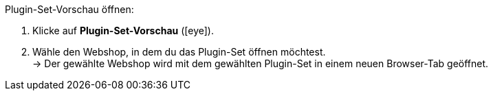 :icons: font
:docinfodir: /workspace/manual-adoc
:docinfo1:

[.instruction]
Plugin-Set-Vorschau öffnen:

. Klicke auf *Plugin-Set-Vorschau* (icon:eye[role=blue]).
. Wähle den Webshop, in dem du das Plugin-Set öffnen möchtest. +
→ Der gewählte Webshop wird mit dem gewählten Plugin-Set in einem neuen Browser-Tab geöffnet.